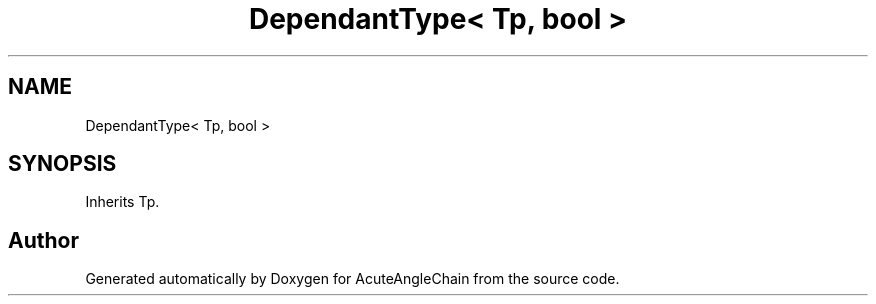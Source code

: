 .TH "DependantType< Tp, bool >" 3 "Sun Jun 3 2018" "AcuteAngleChain" \" -*- nroff -*-
.ad l
.nh
.SH NAME
DependantType< Tp, bool >
.SH SYNOPSIS
.br
.PP
.PP
Inherits Tp\&.

.SH "Author"
.PP 
Generated automatically by Doxygen for AcuteAngleChain from the source code\&.
